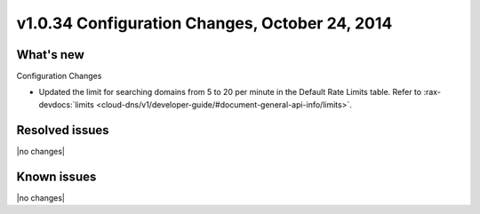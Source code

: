 v1.0.34 Configuration Changes, October 24, 2014 
-----------------------------------------------------

What's new
~~~~~~~~~~
 
Configuration Changes

- Updated the limit for searching domains from 5 to 20 per minute in the Default Rate
  Limits table. Refer to 
  :rax-devdocs:`limits <cloud-dns/v1/developer-guide/#document-general-api-info/limits>`.

Resolved issues
~~~~~~~~~~~~~~~

|no changes|


  
Known issues
~~~~~~~~~~~~

|no changes|